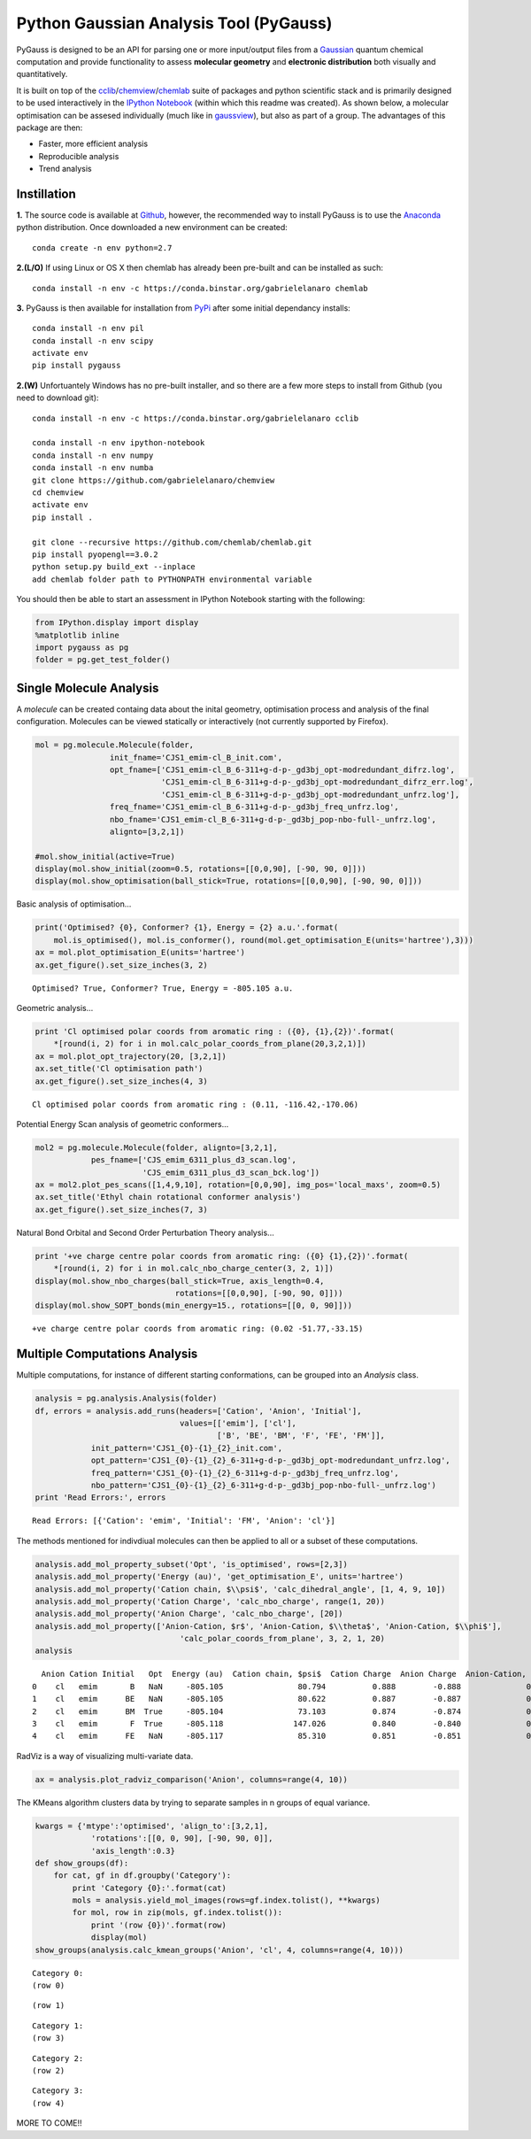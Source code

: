
Python Gaussian Analysis Tool (PyGauss)
=======================================

PyGauss is designed to be an API for parsing one or more input/output
files from a `Gaussian <http://www.gaussian.com/>`__ quantum chemical
computation and provide functionality to assess **molecular geometry**
and **electronic distribution** both visually and quantitatively.

It is built on top of the
`cclib <http://cclib.github.io/>`__/`chemview <http://chemview.readthedocs.org/en/latest/>`__/`chemlab <http://chemlab.readthedocs.org/en/latest/index.html>`__
suite of packages and python scientific stack and is primarily designed
to be used interactively in the `IPython
Notebook <http://ipython.org/notebook.html>`__ (within which this readme
was created). As shown below, a molecular optimisation can be assesed
individually (much like in
`gaussview <http://www.gaussian.com/g_prod/gv5b.htm>`__), but also as
part of a group. The advantages of this package are then:

-  Faster, more efficient analysis
-  Reproducible analysis
-  Trend analysis

Instillation
------------

**1.** The source code is available at
`Github <https://github.com/chrisjsewell/PyGauss>`__, however, the
recommended way to install PyGauss is to use the
`Anaconda <http://continuum.io/downloads>`__ python distribution. Once
downloaded a new environment can be created:

::

    conda create -n env python=2.7

**2.(L/O)** If using Linux or OS X then chemlab has already been
pre-built and can be installed as such:

::

    conda install -n env -c https://conda.binstar.org/gabrielelanaro chemlab    

**3.** PyGauss is then available for installation from
`PyPi <https://pypi.python.org/pypi/pygauss>`__ after some initial
dependancy installs:

::

    conda install -n env pil 
    conda install -n env scipy
    activate env
    pip install pygauss

**2.(W)** Unfortuantely Windows has no pre-built installer, and so there
are a few more steps to install from Github (you need to download git):

::

    conda install -n env -c https://conda.binstar.org/gabrielelanaro cclib

    conda install -n env ipython-notebook
    conda install -n env numpy
    conda install -n env numba
    git clone https://github.com/gabrielelanaro/chemview
    cd chemview
    activate env
    pip install .
        
    git clone --recursive https://github.com/chemlab/chemlab.git
    pip install pyopengl==3.0.2
    python setup.py build_ext --inplace
    add chemlab folder path to PYTHONPATH environmental variable

You should then be able to start an assessment in IPython Notebook
starting with the following:

.. code:: python

    from IPython.display import display
    %matplotlib inline
    import pygauss as pg
    folder = pg.get_test_folder()

Single Molecule Analysis
------------------------

A *molecule* can be created containg data about the inital geometry,
optimisation process and analysis of the final configuration. Molecules
can be viewed statically or interactively (not currently supported by
Firefox).

.. code:: python

    mol = pg.molecule.Molecule(folder,
                    init_fname='CJS1_emim-cl_B_init.com', 
                    opt_fname=['CJS1_emim-cl_B_6-311+g-d-p-_gd3bj_opt-modredundant_difrz.log',
                               'CJS1_emim-cl_B_6-311+g-d-p-_gd3bj_opt-modredundant_difrz_err.log',
                               'CJS1_emim-cl_B_6-311+g-d-p-_gd3bj_opt-modredundant_unfrz.log'],
                    freq_fname='CJS1_emim-cl_B_6-311+g-d-p-_gd3bj_freq_unfrz.log',
                    nbo_fname='CJS1_emim-cl_B_6-311+g-d-p-_gd3bj_pop-nbo-full-_unfrz.log', 
                    alignto=[3,2,1])
    
    #mol.show_initial(active=True)
    display(mol.show_initial(zoom=0.5, rotations=[[0,0,90], [-90, 90, 0]]))
    display(mol.show_optimisation(ball_stick=True, rotations=[[0,0,90], [-90, 90, 0]]))



.. image:: output_8_0.png



.. image:: output_8_1.png


Basic analysis of optimisation...

.. code:: python

    print('Optimised? {0}, Conformer? {1}, Energy = {2} a.u.'.format(
        mol.is_optimised(), mol.is_conformer(), round(mol.get_optimisation_E(units='hartree'),3)))
    ax = mol.plot_optimisation_E(units='hartree')
    ax.get_figure().set_size_inches(3, 2)


.. parsed-literal::

    Optimised? True, Conformer? True, Energy = -805.105 a.u.
    


.. image:: output_10_1.png


Geometric analysis...

.. code:: python

    print 'Cl optimised polar coords from aromatic ring : ({0}, {1},{2})'.format(
        *[round(i, 2) for i in mol.calc_polar_coords_from_plane(20,3,2,1)])
    ax = mol.plot_opt_trajectory(20, [3,2,1])
    ax.set_title('Cl optimisation path')
    ax.get_figure().set_size_inches(4, 3)


.. parsed-literal::

    Cl optimised polar coords from aromatic ring : (0.11, -116.42,-170.06)
    


.. image:: output_12_1.png


Potential Energy Scan analysis of geometric conformers...

.. code:: python

    mol2 = pg.molecule.Molecule(folder, alignto=[3,2,1],
                pes_fname=['CJS_emim_6311_plus_d3_scan.log', 
                           'CJS_emim_6311_plus_d3_scan_bck.log'])   
    ax = mol2.plot_pes_scans([1,4,9,10], rotation=[0,0,90], img_pos='local_maxs', zoom=0.5)
    ax.set_title('Ethyl chain rotational conformer analysis')
    ax.get_figure().set_size_inches(7, 3)



.. image:: output_14_0.png


Natural Bond Orbital and Second Order Perturbation Theory analysis...

.. code:: python

    print '+ve charge centre polar coords from aromatic ring: ({0} {1},{2})'.format(
        *[round(i, 2) for i in mol.calc_nbo_charge_center(3, 2, 1)])
    display(mol.show_nbo_charges(ball_stick=True, axis_length=0.4, 
                                  rotations=[[0,0,90], [-90, 90, 0]]))
    display(mol.show_SOPT_bonds(min_energy=15., rotations=[[0, 0, 90]]))


.. parsed-literal::

    +ve charge centre polar coords from aromatic ring: (0.02 -51.77,-33.15)
    


.. image:: output_16_1.png



.. image:: output_16_2.png


Multiple Computations Analysis
------------------------------

Multiple computations, for instance of different starting conformations,
can be grouped into an *Analysis* class.

.. code:: python

    analysis = pg.analysis.Analysis(folder)
    df, errors = analysis.add_runs(headers=['Cation', 'Anion', 'Initial'], 
                                   values=[['emim'], ['cl'],
                                           ['B', 'BE', 'BM', 'F', 'FE', 'FM']],
                init_pattern='CJS1_{0}-{1}_{2}_init.com',
                opt_pattern='CJS1_{0}-{1}_{2}_6-311+g-d-p-_gd3bj_opt-modredundant_unfrz.log',
                freq_pattern='CJS1_{0}-{1}_{2}_6-311+g-d-p-_gd3bj_freq_unfrz.log',
                nbo_pattern='CJS1_{0}-{1}_{2}_6-311+g-d-p-_gd3bj_pop-nbo-full-_unfrz.log')
    print 'Read Errors:', errors


.. parsed-literal::

    Read Errors: [{'Cation': 'emim', 'Initial': 'FM', 'Anion': 'cl'}]
    

The methods mentioned for indivdiual molecules can then be applied to
all or a subset of these computations.

.. code:: python

    analysis.add_mol_property_subset('Opt', 'is_optimised', rows=[2,3])
    analysis.add_mol_property('Energy (au)', 'get_optimisation_E', units='hartree')
    analysis.add_mol_property('Cation chain, $\\psi$', 'calc_dihedral_angle', [1, 4, 9, 10])
    analysis.add_mol_property('Cation Charge', 'calc_nbo_charge', range(1, 20))
    analysis.add_mol_property('Anion Charge', 'calc_nbo_charge', [20])
    analysis.add_mol_property(['Anion-Cation, $r$', 'Anion-Cation, $\\theta$', 'Anion-Cation, $\\phi$'], 
                                   'calc_polar_coords_from_plane', 3, 2, 1, 20)
    analysis




.. parsed-literal::

      Anion Cation Initial   Opt  Energy (au)  Cation chain, $\psi$  Cation Charge  Anion Charge  Anion-Cation, $r$  Anion-Cation, $\theta$  Anion-Cation, $\phi$
    0    cl   emim       B   NaN     -805.105                80.794          0.888        -0.888              0.420                -123.392               172.515
    1    cl   emim      BE   NaN     -805.105                80.622          0.887        -0.887              0.420                -123.449               172.806
    2    cl   emim      BM  True     -805.104                73.103          0.874        -0.874              0.420                 124.121              -166.774
    3    cl   emim       F  True     -805.118               147.026          0.840        -0.840              0.420                  10.393                 0.728
    4    cl   emim      FE   NaN     -805.117                85.310          0.851        -0.851              0.417                 -13.254                -4.873



RadViz is a way of visualizing multi-variate data.

.. code:: python

    ax = analysis.plot_radviz_comparison('Anion', columns=range(4, 10))



.. image:: output_23_0.png


The KMeans algorithm clusters data by trying to separate samples in n
groups of equal variance.

.. code:: python

    kwargs = {'mtype':'optimised', 'align_to':[3,2,1], 
                'rotations':[[0, 0, 90], [-90, 90, 0]],
                'axis_length':0.3}
    def show_groups(df):
        for cat, gf in df.groupby('Category'):
            print 'Category {0}:'.format(cat)
            mols = analysis.yield_mol_images(rows=gf.index.tolist(), **kwargs)
            for mol, row in zip(mols, gf.index.tolist()): 
                print '(row {0})'.format(row)
                display(mol)
    show_groups(analysis.calc_kmean_groups('Anion', 'cl', 4, columns=range(4, 10)))


.. parsed-literal::

    Category 0:
    (row 0)
    


.. image:: output_25_1.png


.. parsed-literal::

    (row 1)
    


.. image:: output_25_3.png


.. parsed-literal::

    Category 1:
    (row 3)
    


.. image:: output_25_5.png


.. parsed-literal::

    Category 2:
    (row 2)
    


.. image:: output_25_7.png


.. parsed-literal::

    Category 3:
    (row 4)
    


.. image:: output_25_9.png


MORE TO COME!!
